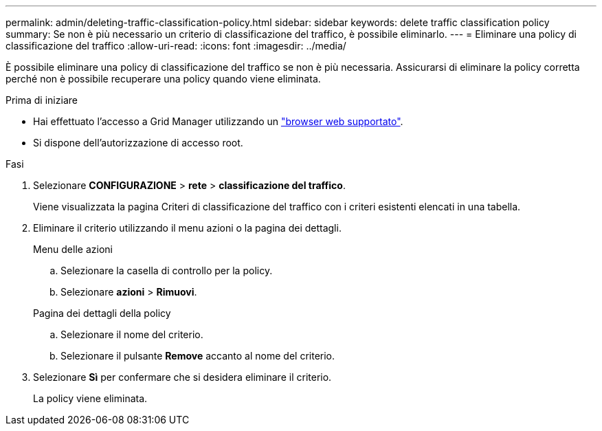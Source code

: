 ---
permalink: admin/deleting-traffic-classification-policy.html 
sidebar: sidebar 
keywords: delete traffic classification policy 
summary: Se non è più necessario un criterio di classificazione del traffico, è possibile eliminarlo. 
---
= Eliminare una policy di classificazione del traffico
:allow-uri-read: 
:icons: font
:imagesdir: ../media/


[role="lead"]
È possibile eliminare una policy di classificazione del traffico se non è più necessaria. Assicurarsi di eliminare la policy corretta perché non è possibile recuperare una policy quando viene eliminata.

.Prima di iniziare
* Hai effettuato l'accesso a Grid Manager utilizzando un link:../admin/web-browser-requirements.html["browser web supportato"].
* Si dispone dell'autorizzazione di accesso root.


.Fasi
. Selezionare *CONFIGURAZIONE* > *rete* > *classificazione del traffico*.
+
Viene visualizzata la pagina Criteri di classificazione del traffico con i criteri esistenti elencati in una tabella.

. Eliminare il criterio utilizzando il menu azioni o la pagina dei dettagli.
+
[role="tabbed-block"]
====
.Menu delle azioni
--
.. Selezionare la casella di controllo per la policy.
.. Selezionare *azioni* > *Rimuovi*.


--
.Pagina dei dettagli della policy
--
.. Selezionare il nome del criterio.
.. Selezionare il pulsante *Remove* accanto al nome del criterio.


--
====
. Selezionare *Sì* per confermare che si desidera eliminare il criterio.
+
La policy viene eliminata.


